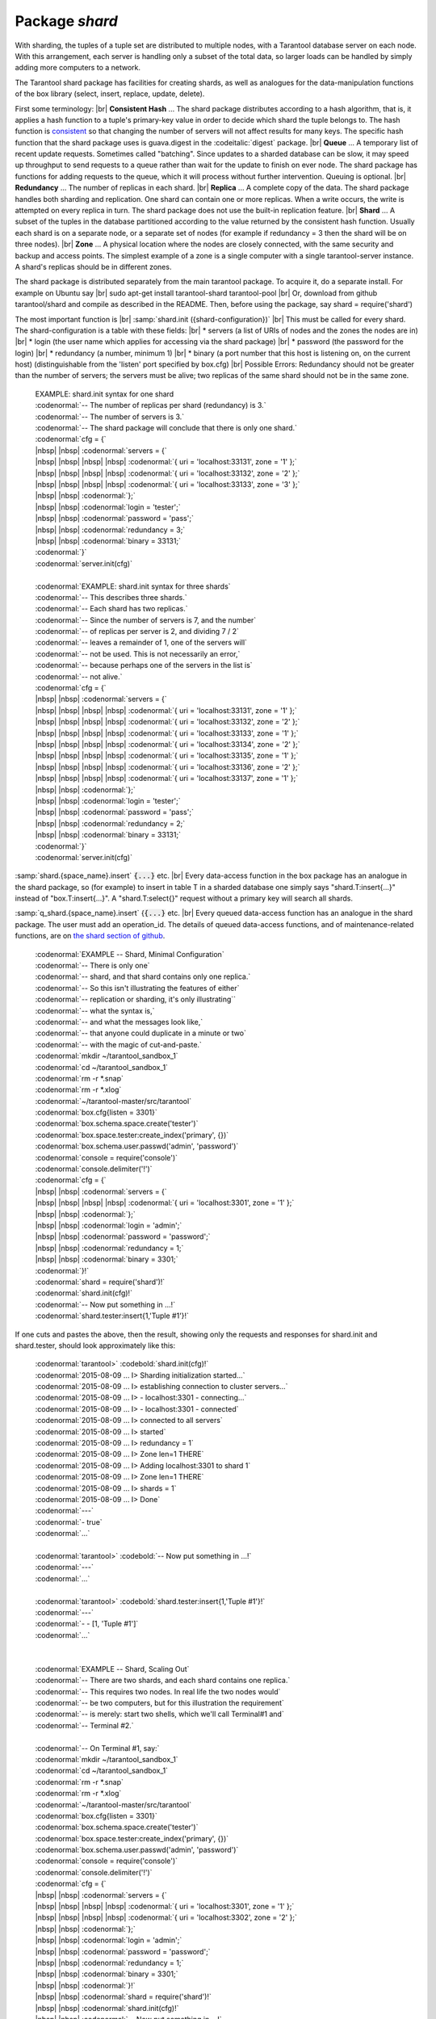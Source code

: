 -------------------------------------------------------------------------------
                            Package `shard`
-------------------------------------------------------------------------------

.. module:: shard

With sharding, the tuples of a tuple set are distributed to multiple nodes,
with a Tarantool database server on each node. With this arrangement,
each server is handling only a subset of the total data,
so larger loads can be handled by simply adding more computers to a network.

The Tarantool shard package has facilities for creating shards,
as well as analogues for the data-manipulation functions of the box library
(select, insert, replace, update, delete).

First some terminology: |br|
**Consistent Hash** ...
The shard package distributes according to a hash algorithm,
that is, it applies a hash function to a tuple's primary-key value
in order to decide which shard the tuple belongs to.
The hash function is `consistent`_
so that changing the number of servers will not affect results for many keys.
The specific hash function that the shard package uses is
guava.digest in the :codeitalic:`digest` package. |br|
**Queue** ...
A temporary list of recent update requests. Sometimes called "batching".
Since updates to a sharded database can be slow, it may
speed up throughput to send requests to a queue rather
than wait for the update to finish on ever node.
The shard package has functions for adding requests to the queue,
which it will process without further intervention.
Queuing is optional. |br|
**Redundancy** ...
The number of replicas in each shard. |br|
**Replica** ...
A complete copy of the data.
The shard package handles both sharding and replication.
One shard can contain one or more replicas.
When a write occurs, the write is attempted on every replica in turn.
The shard package does not use the built-in replication feature. |br|
**Shard** ...
A subset of the tuples in the database partitioned according to the
value returned by the consistent hash function. Usually each shard
is on a separate node, or a separate set of nodes (for example if
redundancy = 3 then the shard will be on three nodes). |br|
**Zone** ...
A physical location where the nodes are closely connected, with
the same security and backup and access points. The simplest example
of a zone is a single computer with a single tarantool-server instance.
A shard's replicas should be in different zones.

The shard package is distributed separately from the main tarantool package.
To acquire it, do a separate install. For example on Ubuntu say |br|
sudo apt-get install tarantool-shard tarantool-pool |br|
Or, download from github tarantool/shard
and compile as described in the README. Then, before using the package, say
shard = require('shard')

The most important function is |br|
:samp:`shard.init ({shard-configuration})` |br|
This must be called for every shard.
The shard-configuration is a table with these fields: |br|
* servers (a list of URIs of nodes and the zones the nodes are in) |br|
* login (the user name which applies for accessing via the shard package) |br|
* password (the password for the login) |br|
* redundancy (a number, minimum 1) |br|
* binary (a port number that this host is listening on, on the current host)
(distinguishable from the 'listen' port specified by box.cfg) |br|
Possible Errors: Redundancy should not be greater than the number of servers;
the servers must be alive; two replicas of the same shard should not be in the same zone.

  | EXAMPLE: shard.init syntax for one shard
  | :codenormal:`-- The number of replicas per shard (redundancy) is 3.`
  | :codenormal:`-- The number of servers is 3.`
  | :codenormal:`-- The shard package will conclude that there is only one shard.`
  | :codenormal:`cfg = {`
  | |nbsp| |nbsp| :codenormal:`servers = {`
  | |nbsp| |nbsp| |nbsp| |nbsp| :codenormal:`{ uri = 'localhost:33131', zone = '1' };`
  | |nbsp| |nbsp| |nbsp| |nbsp| :codenormal:`{ uri = 'localhost:33132', zone = '2' };`
  | |nbsp| |nbsp| |nbsp| |nbsp| :codenormal:`{ uri = 'localhost:33133', zone = '3' };`
  | |nbsp| |nbsp| :codenormal:`};`
  | |nbsp| |nbsp| :codenormal:`login = 'tester';`
  | |nbsp| |nbsp| :codenormal:`password = 'pass';`
  | |nbsp| |nbsp| :codenormal:`redundancy = 3;`
  | |nbsp| |nbsp| :codenormal:`binary = 33131;`
  | :codenormal:`}`
  | :codenormal:`server.init(cfg)`
  |
  | :codenormal:`EXAMPLE: shard.init syntax for three shards`
  | :codenormal:`-- This describes three shards.`
  | :codenormal:`-- Each shard has two replicas.`
  | :codenormal:`-- Since the number of servers is 7, and the number`
  | :codenormal:`-- of replicas per server is 2, and dividing 7 / 2`
  | :codenormal:`-- leaves a remainder of 1, one of the servers will`
  | :codenormal:`-- not be used. This is not necessarily an error,`
  | :codenormal:`-- because perhaps one of the servers in the list is`
  | :codenormal:`-- not alive.`
  | :codenormal:`cfg = {`
  | |nbsp| |nbsp| :codenormal:`servers = {`
  | |nbsp| |nbsp| |nbsp| |nbsp| :codenormal:`{ uri = 'localhost:33131', zone = '1' };`
  | |nbsp| |nbsp| |nbsp| |nbsp| :codenormal:`{ uri = 'localhost:33132', zone = '2' };`
  | |nbsp| |nbsp| |nbsp| |nbsp| :codenormal:`{ uri = 'localhost:33133', zone = '1' };`
  | |nbsp| |nbsp| |nbsp| |nbsp| :codenormal:`{ uri = 'localhost:33134', zone = '2' };`
  | |nbsp| |nbsp| |nbsp| |nbsp| :codenormal:`{ uri = 'localhost:33135', zone = '1' };`
  | |nbsp| |nbsp| |nbsp| |nbsp| :codenormal:`{ uri = 'localhost:33136', zone = '2' };`
  | |nbsp| |nbsp| |nbsp| |nbsp| :codenormal:`{ uri = 'localhost:33137', zone = '1' };`
  | |nbsp| |nbsp| :codenormal:`};`
  | |nbsp| |nbsp| :codenormal:`login = 'tester';`
  | |nbsp| |nbsp| :codenormal:`password = 'pass';`
  | |nbsp| |nbsp| :codenormal:`redundancy = 2;`
  | |nbsp| |nbsp| :codenormal:`binary = 33131;`
  | :codenormal:`}`
  | :codenormal:`server.init(cfg)`

:samp:`shard.{space_name}.insert` :code:`{...}` etc. |br|
Every data-access function in the box package
has an analogue in the shard package, so (for
example) to insert in table T in a sharded database one
simply says "shard.T:insert{...}" instead of
"box.T:insert{...}".
A "shard.T:select{}" request without a primary key will search all shards.
    
:samp:`q_shard.{space_name}.insert` {:code:`{...}` etc. |br|
Every queued data-access function has an analogue in the shard package.
The user must add an operation_id. The details of queued
data-access functions, and of maintenance-related functions,
are on `the shard section of github`_.

    | :codenormal:`EXAMPLE -- Shard, Minimal Configuration`
    | :codenormal:`-- There is only one`
    | :codenormal:`-- shard, and that shard contains only one replica.`
    | :codenormal:`-- So this isn't illustrating the features of either`
    | :codenormal:`-- replication or sharding, it's only illustrating``
    | :codenormal:`-- what the syntax is,`
    | :codenormal:`-- and what the messages look like,`
    | :codenormal:`-- that anyone could duplicate in a minute or two`
    | :codenormal:`-- with the magic of cut-and-paste.`
    | :codenormal:`mkdir ~/tarantool_sandbox_1`
    | :codenormal:`cd ~/tarantool_sandbox_1`
    | :codenormal:`rm -r *.snap`
    | :codenormal:`rm -r *.xlog`
    | :codenormal:`~/tarantool-master/src/tarantool`
    | :codenormal:`box.cfg{listen = 3301}`
    | :codenormal:`box.schema.space.create('tester')`
    | :codenormal:`box.space.tester:create_index('primary', {})`
    | :codenormal:`box.schema.user.passwd('admin', 'password')`
    | :codenormal:`console = require('console')`
    | :codenormal:`console.delimiter('!')`
    | :codenormal:`cfg = {`
    | |nbsp| |nbsp| :codenormal:`servers = {`
    | |nbsp| |nbsp| |nbsp| |nbsp| :codenormal:`{ uri = 'localhost:3301', zone = '1' };`
    | |nbsp| |nbsp| :codenormal:`};`
    | |nbsp| |nbsp| :codenormal:`login = 'admin';`
    | |nbsp| |nbsp| :codenormal:`password = 'password';`
    | |nbsp| |nbsp| :codenormal:`redundancy = 1;`
    | |nbsp| |nbsp| :codenormal:`binary = 3301;`
    | :codenormal:`}!`
    | :codenormal:`shard = require('shard')!`
    | :codenormal:`shard.init(cfg)!`
    | :codenormal:`-- Now put something in ...!`
    | :codenormal:`shard.tester:insert{1,'Tuple #1'}!`

If one cuts and pastes the above, then the result,
showing only the requests and responses for shard.init
and shard.tester, should look approximately like this:

    | :codenormal:`tarantool>` :codebold:`shard.init(cfg)!`
    | :codenormal:`2015-08-09 ... I> Sharding initialization started...`
    | :codenormal:`2015-08-09 ... I> establishing connection to cluster servers...`
    | :codenormal:`2015-08-09 ... I>  - localhost:3301 - connecting...`
    | :codenormal:`2015-08-09 ... I>  - localhost:3301 - connected`
    | :codenormal:`2015-08-09 ... I> connected to all servers`
    | :codenormal:`2015-08-09 ... I> started`
    | :codenormal:`2015-08-09 ... I> redundancy = 1`
    | :codenormal:`2015-08-09 ... I> Zone len=1 THERE`
    | :codenormal:`2015-08-09 ... I> Adding localhost:3301 to shard 1`
    | :codenormal:`2015-08-09 ... I> Zone len=1 THERE`
    | :codenormal:`2015-08-09 ... I> shards = 1`
    | :codenormal:`2015-08-09 ... I> Done`
    | :codenormal:`---`
    | :codenormal:`- true`
    | :codenormal:`...`
    |
    | :codenormal:`tarantool>` :codebold:`-- Now put something in ...!`
    | :codenormal:`---`
    | :codenormal:`...`
    |
    | :codenormal:`tarantool>` :codebold:`shard.tester:insert{1,'Tuple #1'}!`
    | :codenormal:`---`
    | :codenormal:`- - [1, 'Tuple #1']`
    | :codenormal:`...`




    |
    |
    | :codenormal:`EXAMPLE -- Shard, Scaling Out`
    | :codenormal:`-- There are two shards, and each shard contains one replica.`
    | :codenormal:`-- This requires two nodes. In real life the two nodes would`
    | :codenormal:`-- be two computers, but for this illustration the requirement`
    | :codenormal:`-- is merely: start two shells, which we'll call Terminal#1 and`
    | :codenormal:`-- Terminal #2.`
    |
    | :codenormal:`-- On Terminal #1, say:`
    | :codenormal:`mkdir ~/tarantool_sandbox_1`
    | :codenormal:`cd ~/tarantool_sandbox_1`
    | :codenormal:`rm -r *.snap`
    | :codenormal:`rm -r *.xlog`
    | :codenormal:`~/tarantool-master/src/tarantool`
    | :codenormal:`box.cfg{listen = 3301}`
    | :codenormal:`box.schema.space.create('tester')`
    | :codenormal:`box.space.tester:create_index('primary', {})`
    | :codenormal:`box.schema.user.passwd('admin', 'password')`
    | :codenormal:`console = require('console')`
    | :codenormal:`console.delimiter('!')`
    | :codenormal:`cfg = {`
    | |nbsp| |nbsp| :codenormal:`servers = {`
    | |nbsp| |nbsp| |nbsp| |nbsp| :codenormal:`{ uri = 'localhost:3301', zone = '1' };`
    | |nbsp| |nbsp| |nbsp| |nbsp| :codenormal:`{ uri = 'localhost:3302', zone = '2' };`
    | |nbsp| |nbsp| :codenormal:`};`
    | |nbsp| |nbsp| :codenormal:`login = 'admin';`
    | |nbsp| |nbsp| :codenormal:`password = 'password';`
    | |nbsp| |nbsp| :codenormal:`redundancy = 1;`
    | |nbsp| |nbsp| :codenormal:`binary = 3301;`
    | |nbsp| |nbsp| :codenormal:`}!`
    | |nbsp| |nbsp| :codenormal:`shard = require('shard')!`
    | |nbsp| |nbsp| :codenormal:`shard.init(cfg)!`
    | |nbsp| |nbsp| :codenormal:`-- Now put something in ...!`
    | |nbsp| |nbsp| :codenormal:`shard.tester:insert{1,'Tuple #1'}!`
    |
    | -- On Terminal #2, say:
    | :codenormal:`mkdir ~/tarantool_sandbox_2`
    | :codenormal:`cd ~/tarantool_sandbox_2`
    | :codenormal:`rm -r *.snap`
    | :codenormal:`rm -r *.xlog`
    | :codenormal:`~/tarantool-master/src/tarantool`
    | :codenormal:`box.cfg{listen = 3302}`
    | :codenormal:`box.schema.space.create('tester')`
    | :codenormal:`box.space.tester:create_index('primary', {})`
    | :codenormal:`box.schema.user.passwd('admin', 'password')`
    | :codenormal:`console = require('console')`
    | :codenormal:`console.delimiter('!')`
    | :codenormal:`cfg = {`
    | |nbsp| |nbsp| :codenormal:`servers = {`
    | |nbsp| |nbsp| |nbsp| |nbsp| :codenormal:`{ uri = 'localhost:3301', zone = '1' };`
    | |nbsp| |nbsp| |nbsp| |nbsp| :codenormal:`{ uri = 'localhost:3302', zone = '2' };`
    | |nbsp| |nbsp| :codenormal:`};`
    | |nbsp| |nbsp| :codenormal:`login = 'admin';`
    | |nbsp| |nbsp| :codenormal:`password = 'password';`
    | |nbsp| |nbsp| :codenormal:`redundancy = 1;`
    | |nbsp| |nbsp| :codenormal:`binary = 3302;`
    | :codenormal:`}!`
    | :codenormal:`shard = require('shard')!`
    | :codenormal:`shard.init(cfg)!`
    | :codenormal:`-- Now get something out ...!`
    | :codenormal:`shard.tester:select{1}!`

What will appear on Terminal #1 is: a loop of
error messages saying "Connection refused" and
"server check failure". This is normal. It will
go on until Terminal #2 process starts.

What will appear on Terminal #2, at the end,
should look like this:

| :codenormal:`tarantool>shard.tester:select{1}!`
| :codenormal:`---`
| :codenormal:`- - - [1, 'Tuple #1']`
| :codenormal:`...`

This shows that what was inserted by Terminal #1
can be selected by Terminal #2, via the shard package.

Details are on `the shard section of github`_.

.. _consistent: https://en.wikipedia.org/wiki/Consistent_hashing
.. _the shard section of github: https://github.com/tarantool/shard


